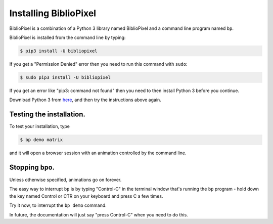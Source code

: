 Installing BiblioPixel
--------------------------------

BiblioPixel is a combination of a Python 3 library named BiblioPixel and a
command line program named ``bp``.

BiblioPixel is installed from the command line by typing:

.. code-block:: bash

   $ pip3 install -U bibliopixel

If you get a "Permission Denied" error then you need to run this command with
``sudo``\ :

.. code-block:: bash

   $ sudo pip3 install -U bibliopixel

If you get an error like "pip3: command not found" then you need to then install
Python 3 before you continue.

Download Python 3 from `here <https://www.python.org/downloads/>`_\ , and then try
the instructions above again.

Testing the installation.
^^^^^^^^^^^^^^^^^^^^^^^^^

To test your installation, type

.. code-block:: bash

   $ bp demo matrix

and it will open a browser session with an animation controlled by the command
line.


Stopping ``bpo``.
^^^^^^^^^^^^^^^^^^^^^^^^^

Unless otherwise specified, animations go on forever.

The easy way to interrupt ``bp`` is by typing "Control-C" in the terminal window
that's running the ``bp`` program - hold down the key named Control
or CTR on your keyboard and press C a few times.

Try it now, to interrupt the ``bp demo`` command.

In future, the documentation will just say "press Control-C" when you need to do
this.

.. bp-code-block:: footer

   shape: [64, 16]
   animation: $bpa.matrix.MatrixRain
